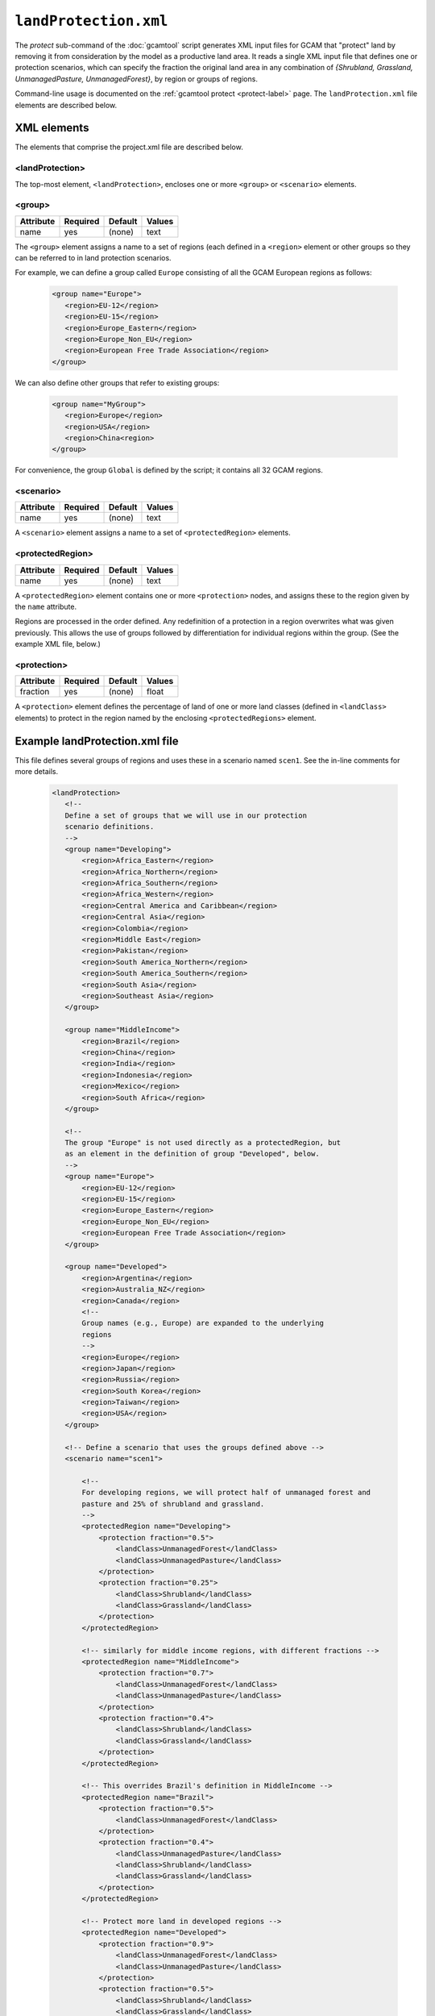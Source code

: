 .. _protect-xml:


``landProtection.xml``
==========================

The `protect` sub-command of the :doc:`gcamtool` script generates XML
input files for GCAM that "protect" land by removing it from consideration
by the model as a productive land area. It reads a single XML input file that
defines one or protection scenarios, which can specify the fraction the original land
area in any combination of `{Shrubland, Grassland, UnmanagedPasture, UnmanagedForest}`,
by region or groups of regions.

Command-line usage is documented on the :ref:`gcamtool protect <protect-label>` page.
The ``landProtection.xml`` file elements are described below.

XML elements
------------

The elements that comprise the project.xml file are described below.

<landProtection>
^^^^^^^^^^^^^^^^

The top-most element, ``<landProtection>``, encloses one or more ``<group>``
or ``<scenario>`` elements.

<group>
^^^^^^^^^

+-------------+------------+-----------+----------+
| Attribute   | Required   | Default   | Values   |
+=============+============+===========+==========+
| name        | yes        | (none)    | text     |
+-------------+------------+-----------+----------+

The ``<group>`` element assigns a name to a set of regions (each defined in a
``<region>`` element or other groups so
they can be referred to in land protection scenarios.

For example, we can define
a group called ``Europe`` consisting of all the GCAM European regions as follows:

  .. code-block:: xml

   <group name="Europe">
      <region>EU-12</region>
      <region>EU-15</region>
      <region>Europe_Eastern</region>
      <region>Europe_Non_EU</region>
      <region>European Free Trade Association</region>
   </group>

We can also define other groups that refer to existing groups:

  .. code-block:: xml

   <group name="MyGroup">
      <region>Europe</region>
      <region>USA</region>
      <region>China<region>
   </group>

For convenience, the group ``Global`` is defined by the script; it contains
all 32 GCAM regions.

<scenario>
^^^^^^^^^^

+-------------+------------+-----------+----------+
| Attribute   | Required   | Default   | Values   |
+=============+============+===========+==========+
| name        | yes        | (none)    | text     |
+-------------+------------+-----------+----------+

A ``<scenario>`` element assigns a name to a set of
``<protectedRegion>`` elements.


<protectedRegion>
^^^^^^^^^^^^^^^^^^^

+-------------+------------+-----------+----------+
| Attribute   | Required   | Default   | Values   |
+=============+============+===========+==========+
| name        | yes        | (none)    | text     |
+-------------+------------+-----------+----------+

A ``<protectedRegion>`` element contains one or more
``<protection>`` nodes, and assigns these to the region
given by the ``name`` attribute.

Regions are processed in the order defined. Any redefinition of a
protection in a region overwrites what was given previously. This
allows the use of groups followed by differentiation for individual
regions within the group. (See the example XML file, below.)

<protection>
^^^^^^^^^^^^^^^^^^^

+-------------+------------+-----------+----------+
| Attribute   | Required   | Default   | Values   |
+=============+============+===========+==========+
| fraction    | yes        | (none)    | float    |
+-------------+------------+-----------+----------+

A ``<protection>`` element defines the percentage of land
of one or more land classes (defined in ``<landClass>`` elements)
to protect in the region named by the enclosing ``<protectedRegions>`` element.


Example landProtection.xml file
--------------------------------

This file defines several groups of regions and uses these in a
scenario named ``scen1``. See the in-line comments for more details.

  .. code-block:: xml

    <landProtection>
       <!--
       Define a set of groups that we will use in our protection
       scenario definitions.
       -->
       <group name="Developing">
           <region>Africa_Eastern</region>
           <region>Africa_Northern</region>
           <region>Africa_Southern</region>
           <region>Africa_Western</region>
           <region>Central America and Caribbean</region>
           <region>Central Asia</region>
           <region>Colombia</region>
           <region>Middle East</region>
           <region>Pakistan</region>
           <region>South America_Northern</region>
           <region>South America_Southern</region>
           <region>South Asia</region>
           <region>Southeast Asia</region>
       </group>

       <group name="MiddleIncome">
           <region>Brazil</region>
           <region>China</region>
           <region>India</region>
           <region>Indonesia</region>
           <region>Mexico</region>
           <region>South Africa</region>
       </group>

       <!--
       The group "Europe" is not used directly as a protectedRegion, but
       as an element in the definition of group "Developed", below.
       -->
       <group name="Europe">
           <region>EU-12</region>
           <region>EU-15</region>
           <region>Europe_Eastern</region>
           <region>Europe_Non_EU</region>
           <region>European Free Trade Association</region>
       </group>

       <group name="Developed">
           <region>Argentina</region>
           <region>Australia_NZ</region>
           <region>Canada</region>
           <!--
           Group names (e.g., Europe) are expanded to the underlying
           regions
           -->
           <region>Europe</region>
           <region>Japan</region>
           <region>Russia</region>
           <region>South Korea</region>
           <region>Taiwan</region>
           <region>USA</region>
       </group>

       <!-- Define a scenario that uses the groups defined above -->
       <scenario name="scen1">

           <!--
           For developing regions, we will protect half of unmanaged forest and
           pasture and 25% of shrubland and grassland.
           -->
           <protectedRegion name="Developing">
               <protection fraction="0.5">
                   <landClass>UnmanagedForest</landClass>
                   <landClass>UnmanagedPasture</landClass>
               </protection>
               <protection fraction="0.25">
                   <landClass>Shrubland</landClass>
                   <landClass>Grassland</landClass>
               </protection>
           </protectedRegion>

           <!-- similarly for middle income regions, with different fractions -->
           <protectedRegion name="MiddleIncome">
               <protection fraction="0.7">
                   <landClass>UnmanagedForest</landClass>
                   <landClass>UnmanagedPasture</landClass>
               </protection>
               <protection fraction="0.4">
                   <landClass>Shrubland</landClass>
                   <landClass>Grassland</landClass>
               </protection>
           </protectedRegion>

           <!-- This overrides Brazil's definition in MiddleIncome -->
           <protectedRegion name="Brazil">
               <protection fraction="0.5">
                   <landClass>UnmanagedForest</landClass>
               </protection>
               <protection fraction="0.4">
                   <landClass>UnmanagedPasture</landClass>
                   <landClass>Shrubland</landClass>
                   <landClass>Grassland</landClass>
               </protection>
           </protectedRegion>

           <!-- Protect more land in developed regions -->
           <protectedRegion name="Developed">
               <protection fraction="0.9">
                   <landClass>UnmanagedForest</landClass>
                   <landClass>UnmanagedPasture</landClass>
               </protection>
               <protection fraction="0.5">
                   <landClass>Shrubland</landClass>
                   <landClass>Grassland</landClass>
               </protection>
           </protectedRegion>
       </scenario>
    </landProtection>


Usage
-----
.. argparse::
   :module: pygcam.landProtection
   :func: argParser
   :prog: protectLand.py
